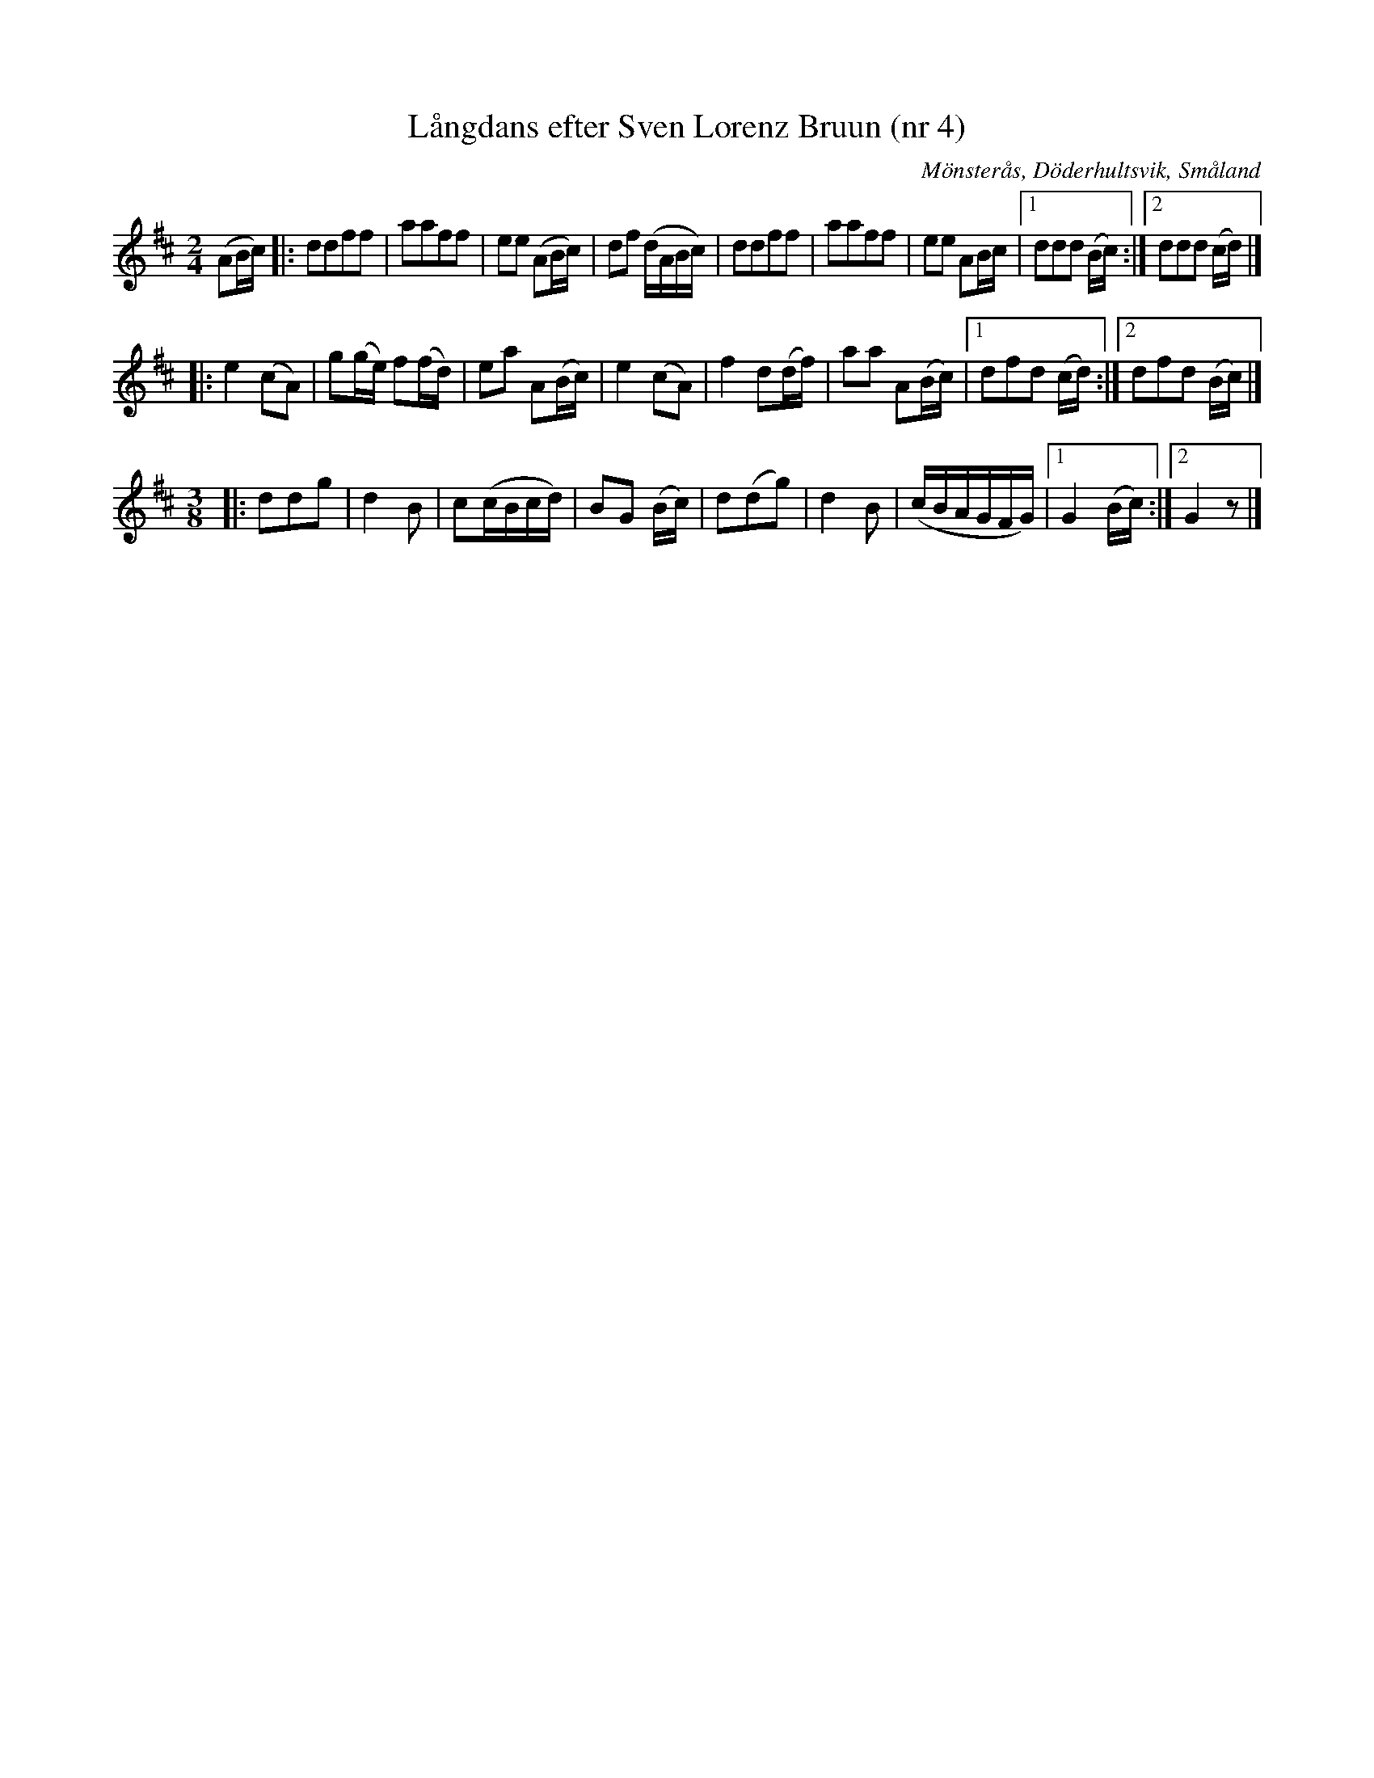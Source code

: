 %%abc-charset utf-8

X:1
T:Långdans efter Sven Lorenz Bruun (nr 4)
R:Långdans
Z:Transkription gjord av Jonas Brunskog, 23/6 2008
O:Mönsterås, Döderhultsvik, Småland
S:efter Sven Lorenz Bruun
N:Folkmusikkommissionens notsamling, Bild: 53 Volym: M 188 Datering: -1837. Nummer 4
M:2/4
L:1/16
K:D
(A2Bc)|:d2d2f2f2|a2a2f2f2|e2e2 (A2Bc)|d2f2 (dABc)|d2d2f2f2|a2a2f2f2|e2e2 A2Bc|[1 d2d2d2 (Bc):|[2d2d2d2 (cd)|]
|:e4 (c2A2)|g2(ge) f2(fd)|e2a2 A2(Bc)|e4 (c2A2)|f4 d2(df)|a2a2 A2(Bc)|[1 d2f2d2 (cd):|[2d2f2d2 (Bc)|]
M:3/8
|:d2d2g2|d4B2|c2(cBcd)|B2G2 (Bc)|d2(d2g2)|d4B2|(cBAGFG)|[1 G4 (Bc):|[2 G4 z2|]

